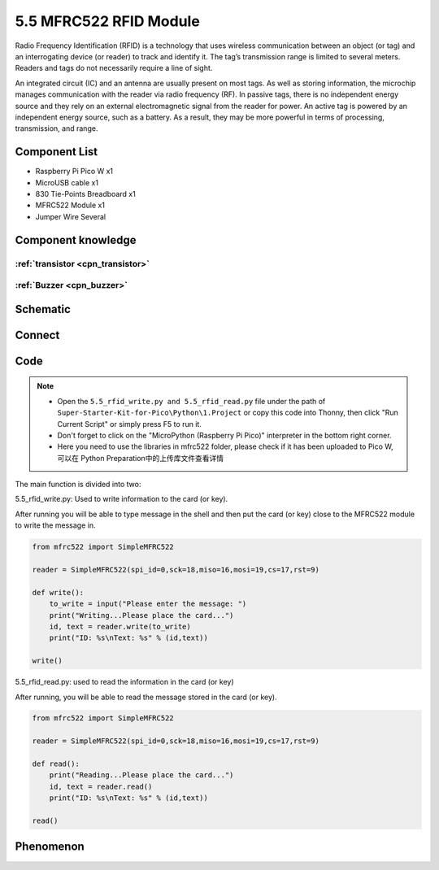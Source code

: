 5.5 MFRC522 RFID Module
=========================
Radio Frequency Identification (RFID) is a technology that uses wireless communication between an object (or tag) and an interrogating device (or reader) to track and identify it. The tag’s transmission range is limited to several meters. Readers and tags do not necessarily require a line of sight.

An integrated circuit (IC) and an antenna are usually present on most tags. As well as storing information, the microchip manages communication with the reader via radio frequency (RF). In passive tags, there is no independent energy source and they rely on an external electromagnetic signal from the reader for power. An active tag is powered by an independent energy source, such as a battery. As a result, they may be more powerful in terms of processing, transmission, and range.

Component List
^^^^^^^^^^^^^^^
- Raspberry Pi Pico W x1
- MicroUSB cable x1
- 830 Tie-Points Breadboard x1
- MFRC522 Module x1
- Jumper Wire Several

Component knowledge
^^^^^^^^^^^^^^^^^^^^

:ref:`transistor <cpn_transistor>`
"""""""""""""""""""""""""""""""""""

:ref:`Buzzer <cpn_buzzer>`
"""""""""""""""""""""""""""

Schematic
^^^^^^^^^^
.. image:: img/2.sch/5.5.png

Connect
^^^^^^^^^
.. image:: img/3.connect/5.5.png

Code
^^^^^^^
.. note::

    * Open the ``5.5_rfid_write.py and 5.5_rfid_read.py`` file under the path of ``Super-Starter-Kit-for-Pico\Python\1.Project`` or copy this code into Thonny, then click "Run Current Script" or simply press F5 to run it.

    * Don't forget to click on the "MicroPython (Raspberry Pi Pico)" interpreter in the bottom right corner. 
    
    * Here you need to use the libraries in mfrc522 folder, please check if it has been uploaded to Pico W, 可以在 Python Preparation中的上传库文件查看详情

The main function is divided into two:

.. image:: img/4.software/5.5-1.png

5.5_rfid_write.py: Used to write information to the card (or key).

After running you will be able to type message in the shell and then put the card (or key) close to the MFRC522 module to write the message in.

.. code-block:: python

    from mfrc522 import SimpleMFRC522

    reader = SimpleMFRC522(spi_id=0,sck=18,miso=16,mosi=19,cs=17,rst=9)

    def write():
        to_write = input("Please enter the message: ")
        print("Writing...Please place the card...")
        id, text = reader.write(to_write)
        print("ID: %s\nText: %s" % (id,text))

    write()

.. image:: img/4.software/5.5-2.png

5.5_rfid_read.py: used to read the information in the card (or key)

After running, you will be able to read the message stored in the card (or key).

.. code-block:: python

    from mfrc522 import SimpleMFRC522

    reader = SimpleMFRC522(spi_id=0,sck=18,miso=16,mosi=19,cs=17,rst=9)

    def read():
        print("Reading...Please place the card...")
        id, text = reader.read()
        print("ID: %s\nText: %s" % (id,text))

    read()


Phenomenon
^^^^^^^^^^^
.. image:: img/5.phenomenon/5.5.png
    :width: 100%